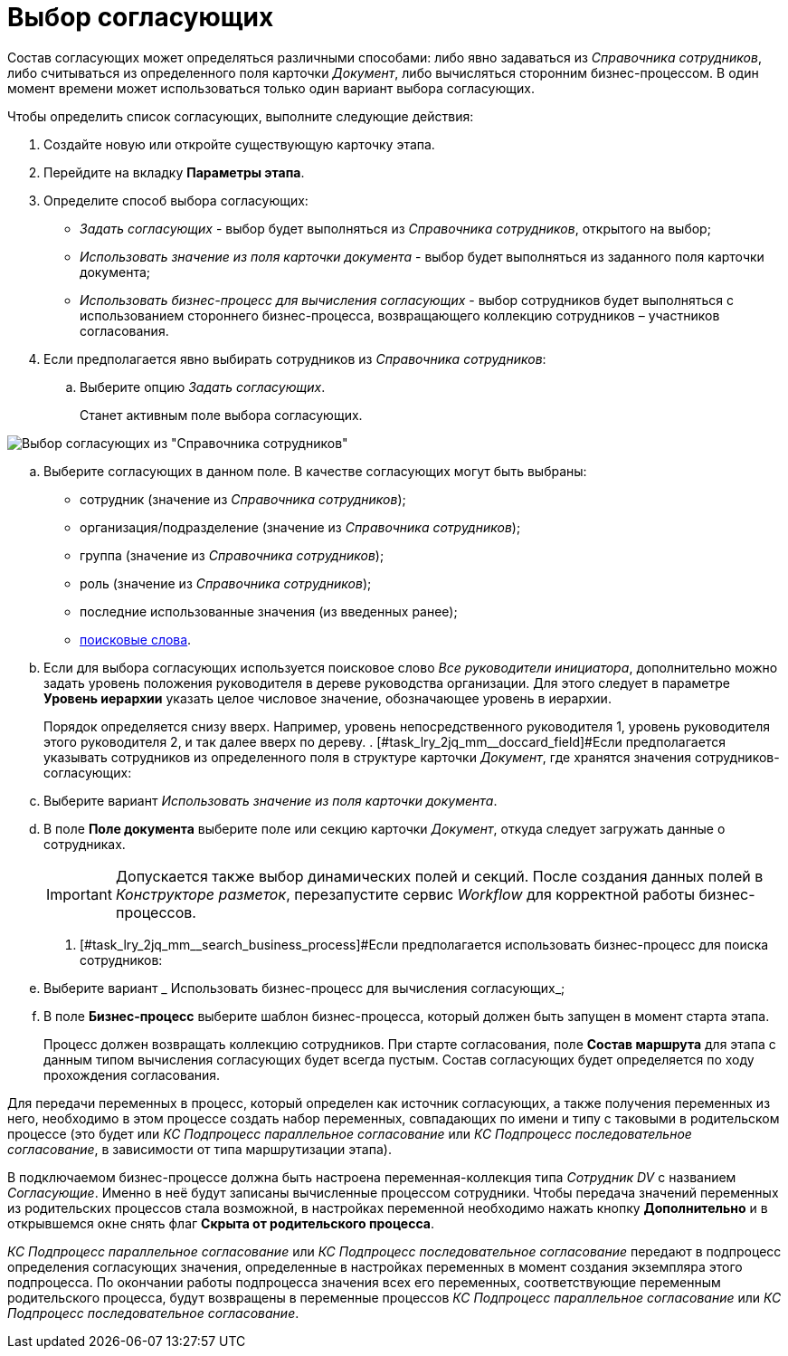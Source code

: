 = Выбор согласующих

Состав согласующих может определяться различными способами: либо явно задаваться из _Справочника сотрудников_, либо считываться из определенного поля карточки _Документ_, либо вычисляться сторонним бизнес-процессом. В один момент времени может использоваться только один вариант выбора согласующих.

.Чтобы определить список согласующих, выполните следующие действия:
. Создайте новую или откройте существующую карточку этапа.
. Перейдите на вкладку *Параметры этапа*.
. Определите способ выбора согласующих:
* _Задать согласующих_ - выбор будет выполняться из _Справочника сотрудников_, открытого на выбор;
* _Использовать значение из поля карточки документа_ - выбор будет выполняться из заданного поля карточки документа;
* _Использовать бизнес-процесс для вычисления согласующих_ - выбор сотрудников будет выполняться с использованием стороннего бизнес-процесса, возвращающего коллекцию сотрудников – участников согласования.
. Если предполагается явно выбирать сотрудников из _Справочника сотрудников_:
[loweralpha]
.. Выберите опцию _Задать согласующих_.
+
Станет активным поле выбора согласующих.

image::Stage_reconcilers_directory.png[Выбор согласующих из "Справочника сотрудников"]
.. Выберите согласующих в данном поле. В качестве согласующих могут быть выбраны:
* сотрудник (значение из _Справочника сотрудников_);
* организация/подразделение (значение из _Справочника сотрудников_);
* группа (значение из _Справочника сотрудников_);
* роль (значение из _Справочника сотрудников_);
* последние использованные значения (из введенных ранее);
* xref:Search_words_reconciles.adoc[поисковые слова].
.. [#task_lry_2jq_mm__hierarchy_level]#Если для выбора согласующих используется поисковое слово _Все руководители инициатора_, дополнительно можно задать уровень положения руководителя в дереве руководства организации. Для этого следует в параметре *Уровень иерархии* указать целое числовое значение, обозначающее уровень в иерархии.#
+
Порядок определяется снизу вверх. Например, уровень непосредственного руководителя 1, уровень руководителя этого руководителя 2, и так далее вверх по дереву.
. [#task_lry_2jq_mm__doccard_field]#Если предполагается указывать сотрудников из определенного поля в структуре карточки _Документ_, где хранятся значения сотрудников-согласующих:
[loweralpha]
.. Выберите вариант _Использовать значение из поля карточки документа_.
.. В поле *Поле документа* выберите поле или секцию карточки _Документ_, откуда следует загружать данные о сотрудниках.
+
[IMPORTANT]
====
Допускается также выбор динамических полей и секций. После создания данных полей в _Конструкторе разметок_, перезапустите сервис _Workflow_ для корректной работы бизнес-процессов.
====
. [#task_lry_2jq_mm__search_business_process]#Если предполагается использовать бизнес-процесс для поиска сотрудников:
[loweralpha]
.. Выберите вариант _ Использовать бизнес-процесс для вычисления согласующих_;
.. В поле *Бизнес-процесс* выберите шаблон бизнес-процесса, который должен быть запущен в момент старта этапа.
+
Процесс должен возвращать коллекцию сотрудников. При старте согласования, поле *Состав маршрута* для этапа с данным типом вычисления согласующих будет всегда пустым. Состав согласующих будет определяется по ходу прохождения согласования.

Для передачи переменных в процесс, который определен как источник согласующих, а также получения переменных из него, необходимо в этом процессе создать набор переменных, совпадающих по имени и типу с таковыми в родительском процессе (это будет или _КС Подпроцесс параллельное согласование_ или _КС Подпроцесс последовательное согласование_, в зависимости от типа маршрутизации этапа).

В подключаемом бизнес-процессе должна быть настроена переменная-коллекция типа _Сотрудник DV_ с названием _Согласующие_. Именно в неё будут записаны вычисленные процессом сотрудники. Чтобы передача значений переменных из родительских процессов стала возможной, в настройках переменной необходимо нажать кнопку *Дополнительно* и в открывшемся окне снять флаг *Скрыта от родительского процесса*.

_КС Подпроцесс параллельное согласование_ или _КС Подпроцесс последовательное согласование_ передают в подпроцесс определения согласующих значения, определенные в настройках переменных в момент создания экземпляра этого подпроцесса. По окончании работы подпроцесса значения всех его переменных, соответствующие переменным родительского процесса, будут возвращены в переменные процессов _КС Подпроцесс параллельное согласование_ или _КС Подпроцесс последовательное согласование_.
